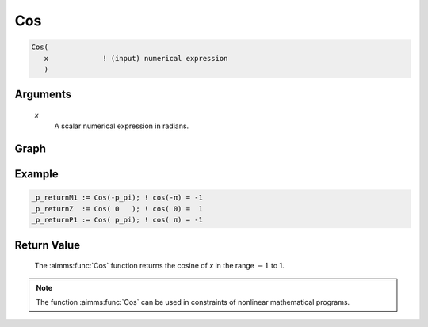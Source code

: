 .. aimms:function:: Cos(x)

.. _Cos:

Cos
===

.. code-block:: aimms

    Cos(
       x             ! (input) numerical expression
       )

Arguments
---------

    *x*
        A scalar numerical expression in radians.
        
Graph
-----------------

.. image:: images/cos.png
    :align: center


Example
-----------

.. code-block:: aimms

    _p_returnM1 := Cos(-p_pi); ! cos(-π) = -1
    _p_returnZ  := Cos( 0   ); ! cos( 0) =  1
    _p_returnP1 := Cos( p_pi); ! cos( π) = -1
        

Return Value
------------

    The :aimms:func:`Cos` function returns the cosine of *x* in the range :math:`-1`
    to 1.

.. note::

    The function :aimms:func:`Cos` can be used in constraints of nonlinear
    mathematical programs.

.. seealso::

    -   The functions :aimms:func:`Sin`, :aimms:func:`Tan`, :aimms:func:`ArcCos`. Arithmetic functions are
        discussed in full detail in :ref:`sec:expr.num.functions` of the `Language Reference <https://documentation.aimms.com/language-reference/index.html>`__.

    -   `Wikipedia <https://en.wikipedia.org/wiki/Sine_and_cosine>`_